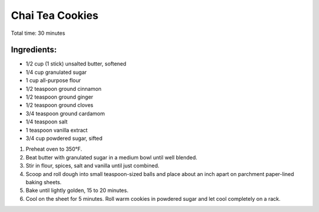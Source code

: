 Chai Tea Cookies
================

Total time: 30 minutes

Ingredients:
------------

* 1/2 cup (1 stick) unsalted butter, softened
* 1/4 cup granulated sugar
* 1 cup all-purpose flour
* 1/2 teaspoon ground cinnamon
* 1/2 teaspoon ground ginger
* 1/2 teaspoon ground cloves
* 3/4 teaspoon ground cardamom
* 1/4 teaspoon salt
* 1 teaspoon vanilla extract
* 3/4 cup powdered sugar, sifted

1. Preheat oven to 350°F. 
2. Beat butter with granulated sugar in a medium bowl until well blended. 
3. Stir in flour, spices, salt and vanilla until just combined.
4. Scoop and roll dough into small teaspoon-sized balls and place about an inch apart on parchment paper-lined baking sheets. 
5. Bake until lightly golden, 15 to 20 minutes. 
6. Cool on the sheet for 5 minutes. Roll warm cookies in powdered sugar and let cool completely on a rack. 
